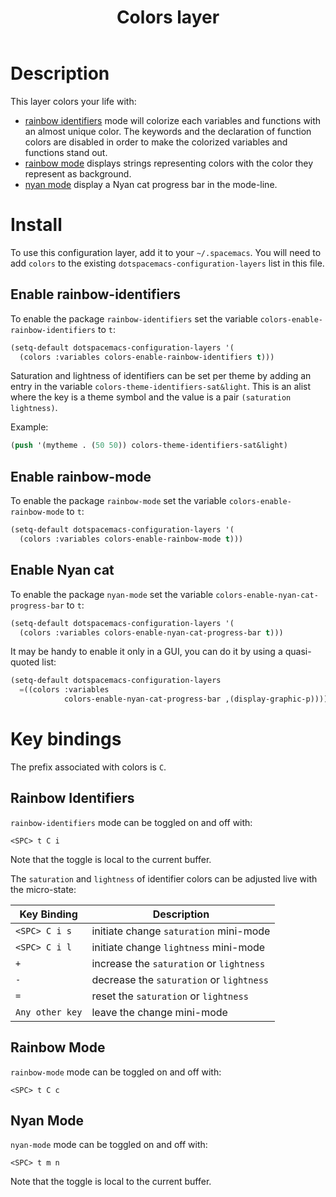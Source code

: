 #+TITLE: Colors layer
#+HTML_HEAD_EXTRA: <link rel="stylesheet" type="text/css" href="../../css/readtheorg.css" />

[[file:img/rainbow_dash.png]]

* Table of Contents                                         :TOC_4_org:noexport:
 - [[Description][Description]]
 - [[Install][Install]]
   - [[Enable rainbow-identifiers][Enable rainbow-identifiers]]
   - [[Enable rainbow-mode][Enable rainbow-mode]]
   - [[Enable Nyan cat][Enable Nyan cat]]
 - [[Key bindings][Key bindings]]
   - [[Rainbow Identifiers][Rainbow Identifiers]]
   - [[Rainbow Mode][Rainbow Mode]]
   - [[Nyan Mode][Nyan Mode]]

* Description
This layer colors your life with:
- [[https://github.com/Fanael/rainbow-identifiers][rainbow identifiers]] mode will colorize each variables and functions with an
  almost unique color. The keywords and the declaration of function colors are
  disabled in order to make the colorized variables and functions stand out.
- [[https://julien.danjou.info/projects/emacs-packages][rainbow mode]] displays strings representing colors with the color they
  represent as background.
- [[https://github.com/syl20bnr/nyan-mode][nyan mode]] display a Nyan cat progress bar in the mode-line.

* Install
To use this configuration layer, add it to your =~/.spacemacs=. You will need to
add =colors= to the existing =dotspacemacs-configuration-layers= list in this
file.

** Enable rainbow-identifiers

To enable the package =rainbow-identifiers= set the variable
=colors-enable-rainbow-identifiers= to =t=:

#+BEGIN_SRC emacs-lisp
  (setq-default dotspacemacs-configuration-layers '(
    (colors :variables colors-enable-rainbow-identifiers t)))
#+END_SRC

Saturation and lightness of identifiers can be set per theme by adding
an entry in the variable =colors-theme-identifiers-sat&light=. This
is an alist where the key is a theme symbol and the value is a pair
=(saturation lightness)=.

Example:

#+BEGIN_SRC emacs-lisp
  (push '(mytheme . (50 50)) colors-theme-identifiers-sat&light)
#+END_SRC

** Enable rainbow-mode

To enable the package =rainbow-mode= set the variable
=colors-enable-rainbow-mode= to =t=:

#+BEGIN_SRC emacs-lisp
  (setq-default dotspacemacs-configuration-layers '(
    (colors :variables colors-enable-rainbow-mode t)))
#+END_SRC

** Enable Nyan cat

To enable the package =nyan-mode= set the variable
=colors-enable-nyan-cat-progress-bar= to =t=:

#+BEGIN_SRC emacs-lisp
  (setq-default dotspacemacs-configuration-layers '(
    (colors :variables colors-enable-nyan-cat-progress-bar t)))
#+END_SRC

It may be handy to enable it only in a GUI, you can do it by using
a quasi-quoted list:

#+BEGIN_SRC emacs-lisp
  (setq-default dotspacemacs-configuration-layers
    =((colors :variables
              colors-enable-nyan-cat-progress-bar ,(display-graphic-p))))
#+END_SRC

* Key bindings
The prefix associated with colors is ~C~.

** Rainbow Identifiers

[[file:img/theme-tweaks-python.png]]

=rainbow-identifiers= mode can be toggled on and off with:

    ~<SPC> t C i~

Note that the toggle is local to the current buffer.

The =saturation= and =lightness= of identifier colors can be adjusted live
with the micro-state:

| Key Binding     | Description                              |
|-----------------+------------------------------------------|
| ~<SPC> C i s~   | initiate change =saturation= mini-mode   |
| ~<SPC> C i l~   | initiate change =lightness= mini-mode    |
| ~+~             | increase the =saturation= or =lightness= |
| ~-~             | decrease the =saturation= or =lightness= |
| ~=~             | reset the =saturation= or =lightness=    |
| ~Any other key~ | leave the change mini-mode               |

** Rainbow Mode

[[file:img/rainbow-mode.png]]

=rainbow-mode= mode can be toggled on and off with:

    ~<SPC> t C c~

** Nyan Mode
=nyan-mode= mode can be toggled on and off with:

    ~<SPC> t m n~

Note that the toggle is local to the current buffer.
